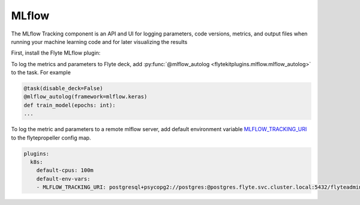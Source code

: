 .. mlflow:

MLflow
======

.. tags:: Integration, Data, Metrics, Intermediate

The MLflow Tracking component is an API and UI for logging parameters,
code versions, metrics, and output files when running your machine learning code and for later visualizing the results

First, install the Flyte MLflow plugin:

.. prompt:: bash $

    pip install flytekitplugins-mlflow

To log the metrics and parameters to Flyte deck, add :py:func:`@mlflow_autolog <flytekitplugins.mlflow.mlflow_autolog>` to the task. For example

.. code:: python

    @task(disable_deck=False)
    @mlflow_autolog(framework=mlflow.keras)
    def train_model(epochs: int):
    ...

To log the metric and parameters to a remote mlflow server, add default environment variable `MLFLOW_TRACKING_URI <https://mlflow.org/docs/latest/tracking.html#logging-to-a-tracking-server>`__ to the flytepropeller config map.

.. prompt:: bash $

    kubectl edit cm flyte-propeller-config

.. code:: yaml

    plugins:
      k8s:
        default-cpus: 100m
        default-env-vars:
        - MLFLOW_TRACKING_URI: postgresql+psycopg2://postgres:@postgres.flyte.svc.cluster.local:5432/flyteadmin

.. figure:: https://raw.githubusercontent.com/flyteorg/static-resources/f4b53a550bed70d9d7722d523e0b7568b781fc7d/flytesnacks/integrations/mlflow/server.png
  :alt: MLflow UI
  :class: with-shadow
